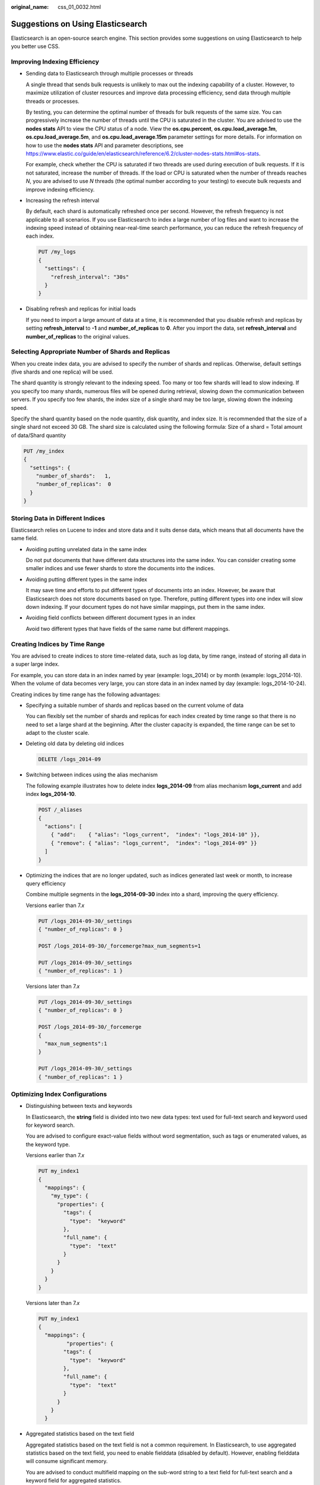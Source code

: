:original_name: css_01_0032.html

.. _css_01_0032:

Suggestions on Using Elasticsearch
==================================

Elasticsearch is an open-source search engine. This section provides some suggestions on using Elasticsearch to help you better use CSS.

Improving Indexing Efficiency
-----------------------------

-  Sending data to Elasticsearch through multiple processes or threads

   A single thread that sends bulk requests is unlikely to max out the indexing capability of a cluster. However, to maximize utilization of cluster resources and improve data processing efficiency, send data through multiple threads or processes.

   By testing, you can determine the optimal number of threads for bulk requests of the same size. You can progressively increase the number of threads until the CPU is saturated in the cluster. You are advised to use the **nodes stats** API to view the CPU status of a node. View the **os.cpu.percent**, **os.cpu.load_average.1m**, **os.cpu.load_average.5m**, and **os.cpu.load_average.15m** parameter settings for more details. For information on how to use the **nodes stats** API and parameter descriptions, see https://www.elastic.co/guide/en/elasticsearch/reference/6.2/cluster-nodes-stats.html#os-stats.

   For example, check whether the CPU is saturated if two threads are used during execution of bulk requests. If it is not saturated, increase the number of threads. If the load or CPU is saturated when the number of threads reaches *N*, you are advised to use *N* threads (the optimal number according to your testing) to execute bulk requests and improve indexing efficiency.

-  Increasing the refresh interval

   By default, each shard is automatically refreshed once per second. However, the refresh frequency is not applicable to all scenarios. If you use Elasticsearch to index a large number of log files and want to increase the indexing speed instead of obtaining near-real-time search performance, you can reduce the refresh frequency of each index.

   .. code-block:: text

      PUT /my_logs
      {
        "settings": {
          "refresh_interval": "30s"
        }
      }

-  Disabling refresh and replicas for initial loads

   If you need to import a large amount of data at a time, it is recommended that you disable refresh and replicas by setting **refresh_interval** to **-1** and **number_of_replicas** to **0**. After you import the data, set **refresh_interval** and **number_of_replicas** to the original values.

Selecting Appropriate Number of Shards and Replicas
---------------------------------------------------

When you create index data, you are advised to specify the number of shards and replicas. Otherwise, default settings (five shards and one replica) will be used.

The shard quantity is strongly relevant to the indexing speed. Too many or too few shards will lead to slow indexing. If you specify too many shards, numerous files will be opened during retrieval, slowing down the communication between servers. If you specify too few shards, the index size of a single shard may be too large, slowing down the indexing speed.

Specify the shard quantity based on the node quantity, disk quantity, and index size. It is recommended that the size of a single shard not exceed 30 GB. The shard size is calculated using the following formula: Size of a shard = Total amount of data/Shard quantity

.. code-block:: text

   PUT /my_index
   {
     "settings": {
       "number_of_shards":   1,
       "number_of_replicas":  0
     }
   }

Storing Data in Different Indices
---------------------------------

Elasticsearch relies on Lucene to index and store data and it suits dense data, which means that all documents have the same field.

-  Avoiding putting unrelated data in the same index

   Do not put documents that have different data structures into the same index. You can consider creating some smaller indices and use fewer shards to store the documents into the indices.

-  Avoiding putting different types in the same index

   It may save time and efforts to put different types of documents into an index. However, be aware that Elasticsearch does not store documents based on type. Therefore, putting different types into one index will slow down indexing. If your document types do not have similar mappings, put them in the same index.

-  Avoiding field conflicts between different document types in an index

   Avoid two different types that have fields of the same name but different mappings.

Creating Indices by Time Range
------------------------------

You are advised to create indices to store time-related data, such as log data, by time range, instead of storing all data in a super large index.

For example, you can store data in an index named by year (example: logs_2014) or by month (example: logs_2014-10). When the volume of data becomes very large, you can store data in an index named by day (example: logs_2014-10-24).

Creating indices by time range has the following advantages:

-  Specifying a suitable number of shards and replicas based on the current volume of data

   You can flexibly set the number of shards and replicas for each index created by time range so that there is no need to set a large shard at the beginning. After the cluster capacity is expanded, the time range can be set to adapt to the cluster scale.

-  Deleting old data by deleting old indices

   .. code-block:: text

      DELETE /logs_2014-09

-  Switching between indices using the alias mechanism

   The following example illustrates how to delete index **logs_2014-09** from alias mechanism **logs_current** and add index **logs_2014-10**.

   .. code-block:: text

      POST /_aliases
      {
        "actions": [
          { "add":    { "alias": "logs_current",  "index": "logs_2014-10" }},
          { "remove": { "alias": "logs_current",  "index": "logs_2014-09" }}
        ]
      }

-  Optimizing the indices that are no longer updated, such as indices generated last week or month, to increase query efficiency

   Combine multiple segments in the **logs_2014-09-30** index into a shard, improving the query efficiency.

   Versions earlier than 7.\ *x*

   .. code-block:: text

      PUT /logs_2014-09-30/_settings
      { "number_of_replicas": 0 }

      POST /logs_2014-09-30/_forcemerge?max_num_segments=1

      PUT /logs_2014-09-30/_settings
      { "number_of_replicas": 1 }

   Versions later than 7.\ *x*

   .. code-block:: text

      PUT /logs_2014-09-30/_settings
      { "number_of_replicas": 0 }

      POST /logs_2014-09-30/_forcemerge
      {
        "max_num_segments":1
      }

      PUT /logs_2014-09-30/_settings
      { "number_of_replicas": 1 }

Optimizing Index Configurations
-------------------------------

-  Distinguishing between texts and keywords

   In Elasticsearch, the **string** field is divided into two new data types: text used for full-text search and keyword used for keyword search.

   You are advised to configure exact-value fields without word segmentation, such as tags or enumerated values, as the keyword type.

   Versions earlier than 7.\ *x*

   .. code-block:: text

      PUT my_index1
      {
        "mappings": {
          "my_type": {
            "properties": {
              "tags": {
                "type":  "keyword"
              },
              "full_name": {
                "type":  "text"
              }
            }
          }
        }
      }

   Versions later than 7.\ *x*

   .. code-block:: text

      PUT my_index1
      {
        "mappings": {
               "properties": {
              "tags": {
                "type":  "keyword"
              },
              "full_name": {
                "type":  "text"
              }
            }
          }
        }

-  Aggregated statistics based on the text field

   Aggregated statistics based on the text field is not a common requirement. In Elasticsearch, to use aggregated statistics based on the text field, you need to enable fielddata (disabled by default). However, enabling fielddata will consume significant memory.

   You are advised to conduct multifield mapping on the sub-word string to a text field for full-text search and a keyword field for aggregated statistics.

   Versions earlier than 7.\ *x*

   .. code-block:: text

      PUT my_index2
      {
        "mappings": {
          "my_type": {
            "properties": {
              "full_name": {
                "type": "text",
                "fields": {
                  "raw": {
                    "type":  "keyword"
                  }
                }
              }
            }
          }
        }
      }

   Versions later than 7.\ *x*

   .. code-block:: text

      PUT my_index2
      {
          "mappings": {
                  "properties": {
                      "full_name": {
                          "type": "text",
                          "fields": {
                              "raw": {
                                  "type": "keyword"
                              }
                          }
                      }
                  }
              }
        }

Using Index Templates
---------------------

Elasticsearch allows you to use index templates to control settings and mappings of certain created indices, for example, controlling the shard quantity to 1 and disabling the \_all field. You can use the index template to control the settings you want to apply to the created indices.

-  In the index template, you can use the template field to specify a wildcard.
-  If there are multiple index templates, you can use order to specify the overwriting sequence. The greater the value, the higher the priority.

In the following example, the index matching **logstash-\*** uses the **my_logs** template, and the priority value of the **my_logs** template is 1.

Versions earlier than 7.\ *x*

.. code-block:: text

   PUT /_template/my_logs
   {
     "template": "logstash-*",
     "order":    1,
     "settings": {
       "number_of_shards": 1
     },
     "mappings": {
       "_default_": {
         "_all": {
           "enabled": false
         }
       }
     },
     "aliases": {
       "last_3_months": {}
     }
   }

Versions later than 7.\ *x*

.. code-block:: text

   PUT /_template/my_logsa
   {
     "index_patterns": ["logstasaah-*"],
     "order": 1,
     "settings": {
       "number_of_shards": 1
     },
     "mappings": {
       "properties": {
         "_all": {
           "enabled": false
         }
       }
     },
     "aliases": {
       "last_3_months": {}
     }
   }

Data Backup and Restoration
---------------------------

Elasticsearch replicas provide high availability during runtime, which ensures service continuity even when sporadic data loss occurs.

However, replicas do not protect against failures. In case of a failure, you need a backup of your cluster so that you can restore data.

To back up cluster data, create snapshots and save them in OBS buckets. This backup process is "smart". You are advised to use your first snapshot to store a copy of your data. All subsequent snapshots will save the differences between the existing snapshots and the new data. As the number of snapshots increases, backups are added or deleted accordingly. This means that subsequent backups will take a shorter time because only a small volume of data needs to be transferred.

Improving Query Efficiency by Filtering
---------------------------------------

Filters are important because they are fast. They do not calculate relevance (skipping the entire scoring phase) and are easily cached.

Usually, when you look for an exact value, you will not want to score the query. You would want to include/exclude documents, so you will use a constant_score query to execute the term query in a non-scoring mode and apply a uniform score of one.

.. code-block:: text

   GET /my_store/products/_search
   {
       "query" : {
           "constant_score" : {
               "filter" : {
                   "term" : {
                       "city" : "London"
                   }
               }
           }
       }
   }

Retrieving Large Amount of Data Through Scroll API
--------------------------------------------------

In the scenario where a large amount of data is returned, the query-then-fetch process supports pagination with the **from** and **size** parameters, but within limits. Results are sorted on each shard before being returned. However, with larger **from** values, the sorting process can become very heavy, using vast amounts of CPU, memory, and bandwidth. For this reason, deep pagination is not recommended.

You can use a scroll query to retrieve large numbers of documents from Elasticsearch efficiently, without affecting system performance. Scrolling allows you to do an initial search and to keep pulling batches of results from Elasticsearch until there are no more results left.

Differences Between Query and Filter
------------------------------------

In general, a filter will outperform a scoring query.

When used in filtering context, the query is said to be a **non-scoring** or **filtering** query. That is, the query simply asks the question: Does this document match? The answer is always a simple, binary yes|no.

Typical filtering cases are listed as follows:

-  Is the created time in the range from 2013 to 2014?
-  Does the **status** field contain the term "published"?
-  Is the **lat_lon** field within 10 km of a specified point?

When used in a querying context, the query becomes a "**scoring**" query. Similar to the non-scoring query, this query also determines if a document matches and how well the document matches. A typical use for a scoring query is to find documents:

-  Matching the words "full text search"
-  Containing the word "run", but also matching "runs", "running", "jog", or "sprint"
-  Containing the words "quick", "brown", and "fox" – the closer together they are, the more relevant the document
-  Tagged with lucene, search, or java – the more tags, the more relevant the document

Checking Whether a Query Is Valid
---------------------------------

Queries can become quite complex. Especially, when they are combined with different analyzers and field mappings, they can become a little difficult to follow. You can use the **validate-query** API to check whether a query is valid.

For example, on the Kibana Console page, run the following command to check whether the query is valid. In this example, the validate request tells you that the query is invalid.

Versions earlier than 7.\ *x*

.. code-block:: text

   GET /gb/tweet/_validate/query
   {
    "query": {
    "tweet" : {
      "match" : "really powerful"
     }
   }
   }

Versions later than 7.\ *x*

.. code-block:: text

   GET /gb/tweet/_validate/query
   {
   "query": {
      "productName" : {
     "match" : "really powerful"
     }
     }
    }

The response to the preceding validate request tells us that the query is invalid. To find out why it is invalid, add the explain parameter to the query string and execute the following command.

Versions earlier than 7.\ *x*

.. code-block:: text

   GET /gb/tweet/_validate/query?explain
   {
   "query": {
      "tweet" : {
     "match" : "really powerful"
     }
     }
    }

Versions later than 7.\ *x*

.. code-block:: text

   GET /gb/tweet/_validate/query?explain
   {
    "query": {
    "productName" : {
      "match" : "really powerful"
     }
   }
   }

According to the command output shown in the following, the type of query (match) is mixed up with the name of the field (tweet).

.. code-block::

   {
     "valid": false,
     "error": "org.elasticsearch.common.ParsingException: no [query] registered for [tweet]"
   }

Using the explain parameter has the added advantage of returning a human-readable description of the (valid) query, which helps in understanding exactly how CSS interprets your query.
